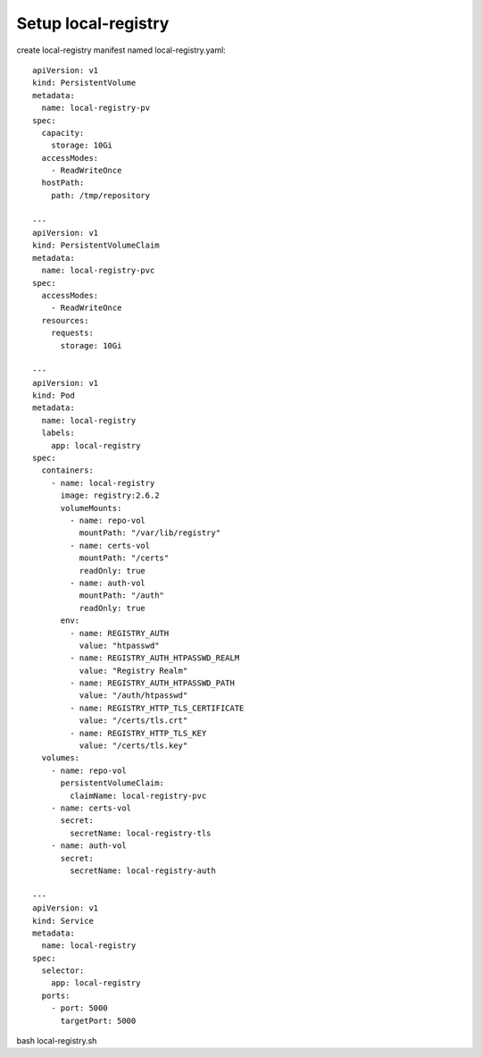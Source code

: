 Setup local-registry
====

create local-registry manifest named local-registry.yaml::

  apiVersion: v1
  kind: PersistentVolume
  metadata:
    name: local-registry-pv
  spec:
    capacity:
      storage: 10Gi
    accessModes:
      - ReadWriteOnce
    hostPath:
      path: /tmp/repository
      
  ---
  apiVersion: v1
  kind: PersistentVolumeClaim
  metadata:
    name: local-registry-pvc
  spec:
    accessModes:
      - ReadWriteOnce
    resources:
      requests:
        storage: 10Gi
  
  ---
  apiVersion: v1
  kind: Pod
  metadata:
    name: local-registry
    labels:
      app: local-registry
  spec:
    containers:
      - name: local-registry
        image: registry:2.6.2
        volumeMounts:
          - name: repo-vol
            mountPath: "/var/lib/registry"
          - name: certs-vol
            mountPath: "/certs"
            readOnly: true
          - name: auth-vol
            mountPath: "/auth"
            readOnly: true
        env:
          - name: REGISTRY_AUTH
            value: "htpasswd"
          - name: REGISTRY_AUTH_HTPASSWD_REALM
            value: "Registry Realm"
          - name: REGISTRY_AUTH_HTPASSWD_PATH
            value: "/auth/htpasswd"
          - name: REGISTRY_HTTP_TLS_CERTIFICATE
            value: "/certs/tls.crt"
          - name: REGISTRY_HTTP_TLS_KEY
            value: "/certs/tls.key"
    volumes:
      - name: repo-vol
        persistentVolumeClaim:
          claimName: local-registry-pvc
      - name: certs-vol
        secret:
          secretName: local-registry-tls
      - name: auth-vol
        secret:
          secretName: local-registry-auth
  
  ---
  apiVersion: v1
  kind: Service
  metadata:
    name: local-registry
  spec:
    selector:
      app: local-registry
    ports:
      - port: 5000
        targetPort: 5000

bash local-registry.sh
